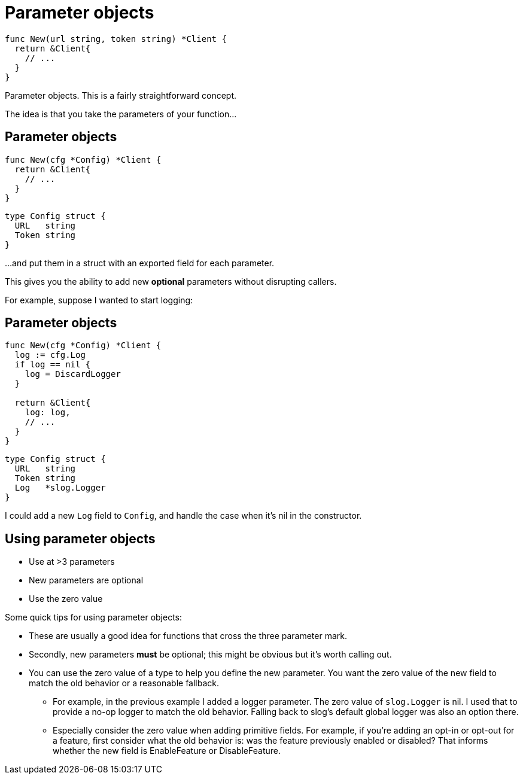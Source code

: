 [%auto-animate]
= Parameter objects

// TODO: accept a struct and return a struct, and the signature will never break.

[source%linenums,go,data-id=new]
----
func New(url string, token string) *Client {
  return &Client{
    // ...
  }
}
----

[.notes]
--
Parameter objects.
This is a fairly straightforward concept.

The idea is that you take the parameters of your function...
--

[%auto-animate.columns]
== Parameter objects

[.column.is-half]
--
[source%linenums,go,data-id=new]
----
func New(cfg *Config) *Client {
  return &Client{
    // ...
  }
}
----
--

[.column.is-half]
--
[source%linenums,go,data-id=config]
----
type Config struct {
  URL   string
  Token string
}
----
--


[.notes]
--
...and put them in a struct
with an exported field for each parameter.

This gives you the ability to add new *optional* parameters
without disrupting callers.

For example, suppose I wanted to start logging:
--

[%auto-animate.columns]
== Parameter objects

[.column.is-half]
--
[source%linenums,go,data-id=new]
----
func New(cfg *Config) *Client {
  log := cfg.Log
  if log == nil {
    log = DiscardLogger
  }

  return &Client{
    log: log,
    // ...
  }
}
----
--

[.column.is-half]
--
[source%linenums,go,data-id=config]
----
type Config struct {
  URL   string
  Token string
  Log   *slog.Logger
}
----
--

[.notes]
--
I could add a new `Log` field to `Config`,
and handle the case when it's nil in the constructor.
--

== Using parameter objects

* Use at >3 parameters
* New parameters are optional
* Use the zero value

[.notes]
--
Some quick tips for using parameter objects:

* These are usually a good idea
  for functions that cross the three parameter mark.
* Secondly, new parameters *must* be optional;
  this might be obvious but it's worth calling out.
* You can use the zero value of a type to help you define the new parameter.
  You want the zero value of the new field to match the old behavior
  or a reasonable fallback.
** For example, in the previous example I added a logger parameter.
   The zero value of `slog.Logger` is nil.
   I used that to provide a no-op logger to match the old behavior.
   Falling back to slog's default global logger was also an option there.
** Especially consider the zero value when adding primitive fields.
   For example, if you're adding an opt-in or opt-out for a feature,
   first consider what the old behavior is:
   was the feature previously enabled or disabled?
   That informs whether the new field is EnableFeature or DisableFeature.

// TODO: Maybe break zero value into its own slide.
--
